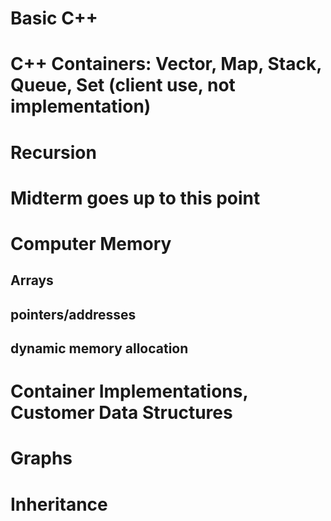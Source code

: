 * Basic C++
* C++ Containers: Vector, Map, Stack, Queue, Set (client use, not implementation)
* Recursion
* Midterm goes up to this point
* Computer Memory
** Arrays
** pointers/addresses
** dynamic memory allocation
* Container Implementations, Customer Data Structures
* Graphs
* Inheritance
